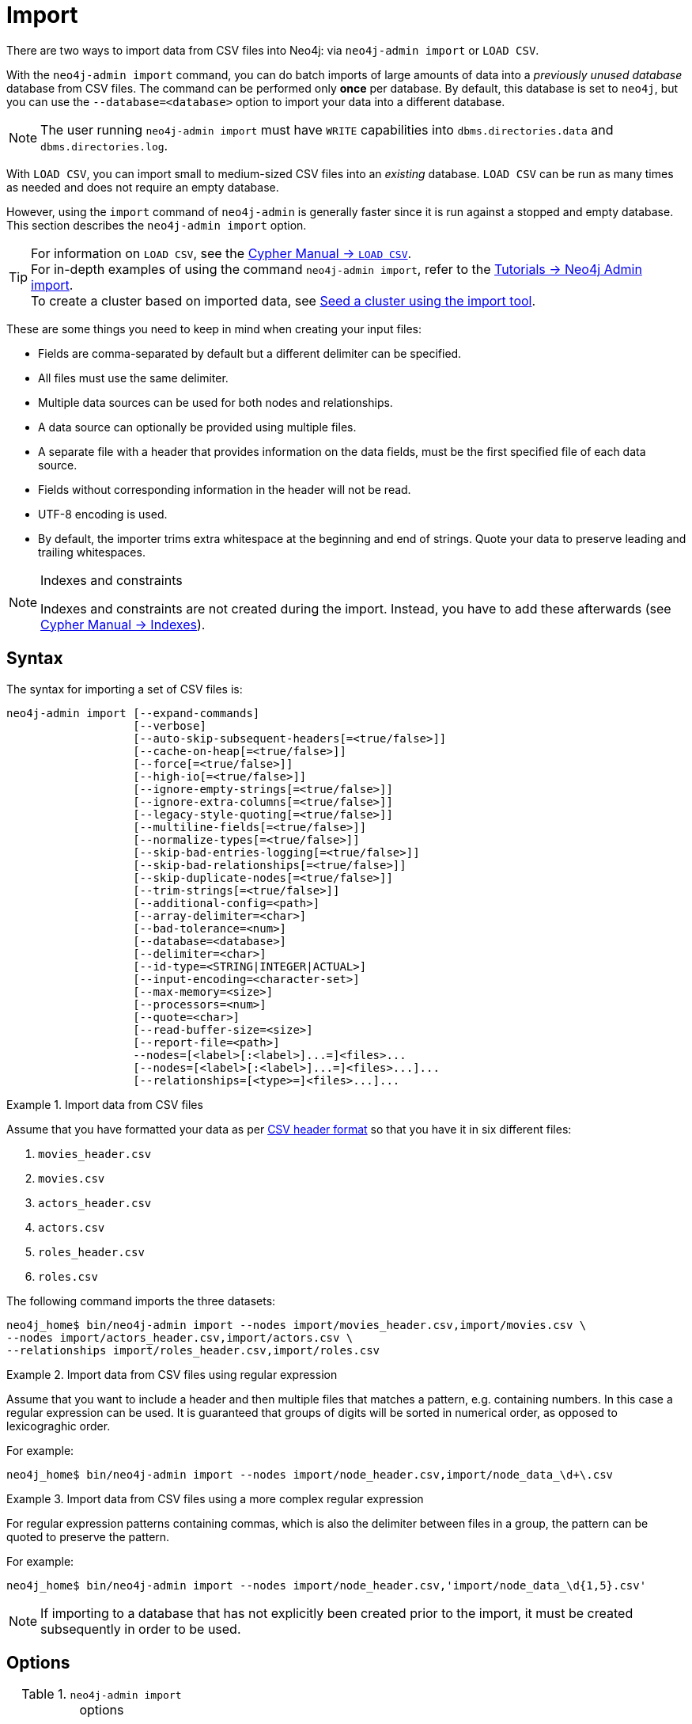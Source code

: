 :description: This section describes how to perform batch imports of data into Neo4j using the command line tool `neo4j-admin database import`.
[[neo4j-admin-import]]
= Import

:rfc-4180: https://tools.ietf.org/html/rfc4180

There are two ways to import data from CSV files into Neo4j: via `neo4j-admin import` or `LOAD CSV`.

With the `neo4j-admin import` command, you can do batch imports of large amounts of data into a _previously unused database_ database from CSV files.
The command can be performed only **once** per database.
By default, this database is set to `neo4j`, but you can use the `--database=<database>` option to import your data into a different database.

[NOTE]
====
The user running `neo4j-admin import` must have `WRITE` capabilities into `dbms.directories.data` and `dbms.directories.log`.
====

With `LOAD CSV`, you can import small to medium-sized CSV files into an _existing_ database.
`LOAD CSV` can be run as many times as needed and does not require an empty database.

However, using the `import` command of `neo4j-admin` is generally faster since it is run against a stopped and empty database.
This section describes the `neo4j-admin import` option.

[TIP]
====
For information on `LOAD CSV`, see the link:/docs/cypher-manual/4.4/clauses/load-csv[Cypher Manual -> `LOAD CSV`]. +
For in-depth examples of using the command `neo4j-admin import`, refer to the xref:tutorial/neo4j-admin-import.adoc[Tutorials -> Neo4j Admin import]. +
To create a cluster based on imported data, see xref:clustering/seed.adoc#causal-clustering-seed-import[Seed a cluster using the import tool].
====

These are some things you need to keep in mind when creating your input files:

* Fields are comma-separated by default but a different delimiter can be specified.
* All files must use the same delimiter.
* Multiple data sources can be used for both nodes and relationships.
* A data source can optionally be provided using multiple files.
* A separate file with a header that provides information on the data fields, must be the first specified file of each data source.
* Fields without corresponding information in the header will not be read.
* UTF-8 encoding is used.
* By default, the importer trims extra whitespace at the beginning and end of strings.
  Quote your data to preserve leading and trailing whitespaces.


[NOTE]
.Indexes and constraints
====
Indexes and constraints are not created during the import.
Instead, you have to add these afterwards (see link:/docs/cypher-manual/4.4/indexes-for-full-text-search[Cypher Manual -> Indexes]).
====

[[import-tool-syntax]]
== Syntax

The syntax for importing a set of CSV files is:

----
neo4j-admin import [--expand-commands]
                   [--verbose]
                   [--auto-skip-subsequent-headers[=<true/false>]]
                   [--cache-on-heap[=<true/false>]]
                   [--force[=<true/false>]]
                   [--high-io[=<true/false>]]
                   [--ignore-empty-strings[=<true/false>]]
                   [--ignore-extra-columns[=<true/false>]]
                   [--legacy-style-quoting[=<true/false>]]
                   [--multiline-fields[=<true/false>]]
                   [--normalize-types[=<true/false>]]
                   [--skip-bad-entries-logging[=<true/false>]]
                   [--skip-bad-relationships[=<true/false>]]
                   [--skip-duplicate-nodes[=<true/false>]]
                   [--trim-strings[=<true/false>]]
                   [--additional-config=<path>]
                   [--array-delimiter=<char>]
                   [--bad-tolerance=<num>]
                   [--database=<database>]
                   [--delimiter=<char>]
                   [--id-type=<STRING|INTEGER|ACTUAL>]
                   [--input-encoding=<character-set>]
                   [--max-memory=<size>]
                   [--processors=<num>]
                   [--quote=<char>]
                   [--read-buffer-size=<size>]
                   [--report-file=<path>]
                   --nodes=[<label>[:<label>]...=]<files>...
                   [--nodes=[<label>[:<label>]...=]<files>...]...
                   [--relationships=[<type>=]<files>...]...
----


.Import data from CSV files
====

Assume that you have formatted your data as per xref:tools/neo4j-admin/neo4j-admin-import.adoc#import-tool-header-format[CSV header format] so that you have it in six different files:

. `movies_header.csv`
. `movies.csv`
. `actors_header.csv`
. `actors.csv`
. `roles_header.csv`
. `roles.csv`

The following command imports the three datasets:

[source, shell, role=noplay]
----
neo4j_home$ bin/neo4j-admin import --nodes import/movies_header.csv,import/movies.csv \
--nodes import/actors_header.csv,import/actors.csv \
--relationships import/roles_header.csv,import/roles.csv
----
====

[[import-tool-multiple-input-files-regex-example]]
.Import data from CSV files using regular expression
====

Assume that you want to include a header and then multiple files that matches a pattern, e.g. containing numbers.
In this case a regular expression can be used.
It is guaranteed that groups of digits will be sorted in numerical order, as opposed to lexicograghic order.

For example:

[source, shell, role=noplay]
----
neo4j_home$ bin/neo4j-admin import --nodes import/node_header.csv,import/node_data_\d+\.csv
----
====

.Import data from CSV files using a more complex regular expression
====

For regular expression patterns containing commas, which is also the delimiter between files in a group, the pattern can be quoted to preserve the pattern.

For example:

[source, shell, role=noplay]
----
neo4j_home$ bin/neo4j-admin import --nodes import/node_header.csv,'import/node_data_\d{1,5}.csv'
----
====

[NOTE]
====
If importing to a database that has not explicitly been created prior to the import, it must be created subsequently in order to be used.
====


[[import-tool-options]]
== Options

.`neo4j-admin import` options
|===
| name

| xref:tools/neo4j-admin/neo4j-admin-import.adoc#import-tool-option-expand-commands[`--expand-commands`]
| xref:tools/neo4j-admin/neo4j-admin-import.adoc#import-tool-option-verbose[`--verbose`]
| xref:tools/neo4j-admin/neo4j-admin-import.adoc#import-tool-option-auto-skip-subsequent-headers[`--auto-skip-subsequent-headers`]
| xref:tools/neo4j-admin/neo4j-admin-import.adoc#import-tool-option-cache-on-heap[`--cache-on-heap`]
| xref:tools/neo4j-admin/neo4j-admin-import.adoc#import-tool-option-force[`--force`]
| xref:tools/neo4j-admin/neo4j-admin-import.adoc#import-tool-option-high-io[`--high-io`]
| xref:tools/neo4j-admin/neo4j-admin-import.adoc#import-tool-option-ignore-empty-strings[`--ignore-empty-strings`]
| xref:tools/neo4j-admin/neo4j-admin-import.adoc#import-tool-option-ignore-extra-columns[`--ignore-extra-columns`]
| xref:tools/neo4j-admin/neo4j-admin-import.adoc#import-tool-option-legacy-style-quoting[`--legacy-style-quoting`]
| xref:tools/neo4j-admin/neo4j-admin-import.adoc#import-tool-option-multiline-fields[`--multiline-fields`]
| xref:tools/neo4j-admin/neo4j-admin-import.adoc#import-tool-option-normalize-types[`--normalize-types`]
| xref:tools/neo4j-admin/neo4j-admin-import.adoc#import-tool-option-skip-bad-entries-logging[`--skip-bad-entries-logging`]
| xref:tools/neo4j-admin/neo4j-admin-import.adoc#import-tool-option-skip-bad-relationships[`--skip-bad-relationships`]
| xref:tools/neo4j-admin/neo4j-admin-import.adoc#import-tool-option-skip-duplicate-nodes[`--skip-duplicate-nodes`]
| xref:tools/neo4j-admin/neo4j-admin-import.adoc#import-tool-option-trim-strings[`--trim-strings`]
| xref:tools/neo4j-admin/neo4j-admin-import.adoc#import-tool-option-additional-config[`--additional-config`]
| xref:tools/neo4j-admin/neo4j-admin-import.adoc#import-tool-option-array-delimiter[`--array-delimiter`]
| xref:tools/neo4j-admin/neo4j-admin-import.adoc#import-tool-option-bad-tolerance[`--bad-tolerance`]
| xref:tools/neo4j-admin/neo4j-admin-import.adoc#import-tool-option-database[`--database`]
| xref:tools/neo4j-admin/neo4j-admin-import.adoc#import-tool-option-delimiter[`--delimiter`]
| xref:tools/neo4j-admin/neo4j-admin-import.adoc#import-tool-option-id-type[`--id-type`]
| xref:tools/neo4j-admin/neo4j-admin-import.adoc#import-tool-option-input-encoding[`--input-encoding`]
| xref:tools/neo4j-admin/neo4j-admin-import.adoc#import-tool-option-max-memory[`--max-memory`]
| xref:tools/neo4j-admin/neo4j-admin-import.adoc#import-tool-option-processors[`--processors`]
| xref:tools/neo4j-admin/neo4j-admin-import.adoc#import-tool-option-quote[`--quote`]
| xref:tools/neo4j-admin/neo4j-admin-import.adoc#import-tool-option-read-buffer-size[`--read-buffer-size`]
| xref:tools/neo4j-admin/neo4j-admin-import.adoc#import-tool-option-report-file[`--report-file`]
| xref:tools/neo4j-admin/neo4j-admin-import.adoc#import-tool-option-nodes[`--nodes`]
| xref:tools/neo4j-admin/neo4j-admin-import.adoc#import-tool-option-relationships[`--relationships`]

|===


[NOTE]
====
Some of the options below are marked as *Advanced*.
These options should not be used for experimentation.

For more information, please contact Neo4j Professional Services.
====

[[import-tool-option-expand-commands]]
`--expand-commands`::
Allow command expansion in config value evaluation.

[[import-tool-option-verbose]]
`--verbose`::
Enable verbose output.

[[import-tool-option-auto-skip-subsequent-headers]]
`--auto-skip-subsequent-headers`::
Automatically skip accidental header lines in subsequent files in file groups with more than one file.
+
Default: `false`

[[import-tool-option-cache-on-heap]]
`--cache-on-heap[=<true/false>]` *Advanced*::
Determines whether or not to allow allocating memory for the cache on heap.
+
If `false`, then caches will still be allocated off-heap, but the additional free memory inside the JVM will not be allocated for the caches.
+
Use this to have better control over the heap memory.
+
Default: `false`

[[import-tool-option-force]]
`--force[=<true/false>]`::
Force deletes any existing database files prior to the import.
+
Default: `false`
+
Use `--force=true` to delete all files of a specified database and then import new data.
For example:
+
* When using Neo4j Community Edition. +
Since the Community Edition only supports one database and does not support `DROP DATABASE name`, the only way to re-import data using `neo4j-admin import` is to use `--force=true`.
* When you first want to see how the data would get imported and maybe do some tweaking before you import your actual data.
For example, you can first import a small batch of data (e.g., 1000 rows) and examine it.
And then, tweak your actual data (e.g., 10 million rows) and use the option `--force=true` to re-import it.

[[import-tool-option-high-io]]
`--high-io[=<true/false>]`::
Ignore environment-based heuristics, and specify whether the target storage subsystem can support parallel IO with high throughput.
+
Typically this is `true` for SSDs, large raid arrays and network-attached storage.
+
Default: `false`


[[import-tool-option-ignore-empty-strings]]
`--ignore-empty-strings[=<true/false>]`::
Determines whether or not empty string fields, such as `""`, from input source are ignored (treated as null).
+
Default: `false`


[[import-tool-option-ignore-extra-columns]]
`--ignore-extra-columns[=<true/false>]`::
If unspecified columns should be ignored during the import.
+
Default: `false`


[[import-tool-option-legacy-style-quoting]]
`--legacy-style-quoting[=<true/false>]`::
Determines whether or not backslash-escaped quote e.g. `\"` is interpreted as inner quote.
+
Default: `false`


[[import-tool-option-multiline-fields]]
`--multiline-fields[=<true/false>]`::
Determines whether or not fields from input source can span multiple lines, i.e. contain newline characters.
+
Setting `--multiline-fields=true` can severely degrade performance of the importer.
Therefore, use it with care, especially with large imports.
+
Default: `false`


[[import-tool-option-normalize-types]]
`--normalize-types[=<true/false>]`::
Determines whether or not to normalize property types to Cypher types, e.g. `int` becomes `long` and `float` becomes `double`.
+
Default: `true`


[[import-tool-option-skip-bad-entries-logging]]
`--skip-bad-entries-logging[=<true/false>]`::
Determines whether or not to skip logging bad entries detected during import.
+
Default: `false`


[[import-tool-option-skip-bad-relationships]]
`--skip-bad-relationships[=<true/false>]`::
Determines whether or not to skip importing relationships that refer to missing node IDs, i.e. either start or end node ID/group referring to node that was not specified by the node input data.
+
Skipped relationships will be logged, containing at most the number of entities specified by xref:tools/neo4j-admin/neo4j-admin-import.adoc#import-tool-option-bad-tolerance[`--bad-tolerance`], unless otherwise specified by the xref:tools/neo4j-admin/neo4j-admin-import.adoc#import-tool-option-skip-bad-entries-logging[`--skip-bad-entries-logging`] option.
+
Default: `false`


[[import-tool-option-skip-duplicate-nodes]]
`--skip-duplicate-nodes[=<true/false>]`::
Determines whether or not to skip importing nodes that have the same ID/group.
+
In the event of multiple nodes within the same group having the same ID, the first encountered will be imported, whereas consecutive such nodes will be skipped.
+
Skipped nodes will be logged, containing at most the number of entities specified by xref:tools/neo4j-admin/neo4j-admin-import.adoc#import-tool-option-bad-tolerance[`--bad-tolerance`], unless otherwise specified by the xref:tools/neo4j-admin/neo4j-admin-import.adoc#import-tool-option-skip-bad-entries-logging[`--skip-bad-entries-logging`] option.
+
Default: `false`


[[import-tool-option-trim-strings]]
`--trim-strings[=<true/false>]`::
Determines whether or not strings should be trimmed for whitespaces.
+
Default: `false`


[[import-tool-option-additional-config]]
`--additional-config=<config-file-path>`::
Path to a configuration file that contain additional configuration options.


[[import-tool-option-array-delimiter]]
`--array-delimiter=<char>`::
Determines the array delimiter within a value in CSV data.
+
====
* ASCII character -- e.g. `--array-delimiter=";"`.
* `\ID` -- unicode character with ID, e.g. `--array-delimiter="\59"`.
* `U+XXXX` -- unicode character specified with 4 HEX characters, e.g. `--array-delimiter="U+20AC"`.
* `\t` -- horizontal tabulation (HT), e.g. `--array-delimiter="\t"`.
====
+
For horizontal tabulation (HT), use `\t` or the unicode character ID `\9`.
+
Unicode character ID can be used if prepended by `\`.
+
Default: `;`


[[import-tool-option-bad-tolerance]]
`--bad-tolerance=<num>`::
Number of bad entries before the import is considered failed.
+
This tolerance threshold is about relationships referring to missing nodes.
Format errors in input data are still treated as errors.
+
Default: `1000`


[[import-tool-option-database]]
`--database=<name>`::
Name of the database to import.
+
Default: `neo4j`


[[import-tool-option-delimiter]]
`--delimiter=<char>`::
Determines the delimiter between values in CSV data.
+
====
* ASCII character -- e.g. `--delimiter=","`.
* `\ID` -- unicode character with ID, e.g. `--delimiter="\44"`.
* `U+XXXX` -- unicode character specified with 4 HEX characters, e.g. `--delimiter="U+20AC"`.
* `\t` -- horizontal tabulation (HT), e.g. `--delimiter="\t"`.
====
+
For horizontal tabulation (HT), use `\t` or the unicode character ID `\9`.
+
Unicode character ID can be used if prepended by `\`.
+
Default: `,`


[[import-tool-option-id-type]]
`--id-type=<STRING|INTEGER|ACTUAL>`::
Each node must provide a unique ID in order to be used for creating relationships during the import.
+
Possible values are:

* `STRING` -- arbitrary strings for identifying nodes.
* `INTEGER` -- arbitrary integer values for identifying nodes.
* `ACTUAL` -- actual node IDs. (**Advanced**)

+
Default: `STRING`


[[import-tool-option-input-encoding]]
`--input-encoding=<character-set>`::
Character set that input data is encoded in.
+
Default: `UTF-8`


[[import-tool-option-max-memory]]
`--max-memory=<size>`::
Maximum memory that `neo4j-admin` can use for various data structures and caching to improve performance.
+
Values can be plain numbers such as `10000000`, or `20G` for 20 gigabyte.
It can also be specified as a percentage of the available memory, for example `70%`.
+
Default: `90%`


[[import-tool-option-processors]]
`--processors=<num>` *Advanced*::
Max number of processors used by the importer.
+
Defaults to the number of available processors reported by the JVM.
There is a certain amount of minimum threads needed, so for that reason there is no lower bound for this value.
+
For optimal performance, this value shouldn't be greater than the number of available processors.


[[import-tool-option-quote]]
`--quote=<char>`::
Character to treat as quotation character for values in CSV data.
+
Quotes can be escaped as per link:{rfc-4180}[RFC 4180] by doubling them, for example `""` would be interpreted as a literal `"`.
+
You cannot escape using `\`.
+
Default: `"`


[[import-tool-option-read-buffer-size]]
`--read-buffer-size=<size>`::
Size of each buffer for reading input data.
+
It has to at least be large enough to hold the biggest single value in the input data.
Value can be a plain number or byte units string, e.g. `128k`, `1m`.
+
Default: `4m`


[[import-tool-option-report-file]]
`--report-file=<filename>`::
File in which to store the report of the csv-import.
+
Default: `import.report`
+
The location of the import log file can be controlled using the xref:tools/neo4j-admin/neo4j-admin-import.adoc#import-tool-option-report-file[`--report-file`] option.
If you run large imports of CSV files that have low data quality, the import log file can grow very large.
For example, CSV files that contain duplicate node IDs, or that attempt to create relationships between non-existent nodes, could be classed as having low data quality.
In these cases, you may wish to direct the output to a location that can handle the large log file.
+
If you are running on a UNIX-like system and you are not interested in the output, you can get rid of it altogether by directing the report file to `/dev/null`.
+
If you need to debug the import, it might be useful to collect the stack trace. This is done by using xref:tools/neo4j-admin/neo4j-admin-import.adoc#import-tool-option-verbose[`--verbose`] option.


[[import-tool-option-nodes]]
`--nodes=[<label>[:<label>]...=]<files>...`::
Node CSV header and data.

* Multiple files will be logically seen as one big file from the perspective of the importer.
* The first line must contain the header.
* Multiple data sources like these can be specified in one import, where each data source has its own header.
* Files can also be specified using regular expressions.

+
For an example, see xref:tools/neo4j-admin/neo4j-admin-import.adoc#import-tool-multiple-input-files-regex-example[Import data from CSV files using regular expression].


[[import-tool-option-relationships]]
`--relationships=[<type>=]<files>...`::
Relationship CSV header and data.

* Multiple files will be logically seen as one big file from the perspective of the importer.
* The first line must contain the header.
* Multiple data sources like these can be specified in one import, where each data source has its own header.
* Files can also be specified using regular expressions.

+
For an example, see xref:tools/neo4j-admin/neo4j-admin-import.adoc#import-tool-multiple-input-files-regex-example[Import data from CSV files using regular expression].


[[import-tool-option-arg-file]]
`@<arguments-file-path>`::
File containing all arguments, used as an alternative to supplying all arguments on the command line directly.
+
Each argument can be on a separate line, or multiple arguments per line and separated by space.
+
Arguments containing spaces must be quoted.


[NOTE]
.Heap size for the import
====
You want to set the maximum heap size to a relevant value for the import.
This is done by defining the `HEAP_SIZE` environment parameter before starting the import.
For example, 2G is an appropriate value for smaller imports.

If doing imports in the order of magnitude of 100 billion entities, 20G will be an appropriate value.
====


[NOTE]
.Record format
====
If your import data will result in a graph that is larger than 34 billion nodes, 34 billion relationships, or 68 billion properties you will need to configure the importer to use the high limit record format.
This is achieved by setting the parameters xref:reference/configuration-settings.adoc#config_dbms.record_format[`dbms.record_format=high_limit`] and xref:reference/configuration-settings.adoc#config_dbms.allow_upgrade[`dbms.allow_upgrade=true`] in a configuration file, and supplying that file to the importer with xref:tools/neo4j-admin/neo4j-admin-import.adoc#import-tool-option-additional-config[`--additional-config`].
The format is printed in the _debug.log_ file.

The `high_limit` format is available for Enterprise Edition only.
====


[[import-tool-header-format]]
== CSV header format

The header file of each data source specifies how the data fields should be interpreted.
You must use the same delimiter for the header file and for the data files.

The header contains information for each field, with the format `<name>:<field_type>`.
The `<name>` is used for properties and node IDs.
In all other cases, the `<name>` part of the field is ignored.


[[import-tool-header-format-nodes]]
== Node files

Files containing node data can have an `ID` field, a `LABEL` field as well as properties.

ID::
  Each node must have a unique ID if it is to be connected by any relationships created in the import.
  The IDs are used to find the correct nodes when creating relationships.
  Note that the ID has to be unique across all nodes in the import; even for nodes with different labels.
  The unique ID can be persisted in a property whose name is defined by the `<name>` part of the field definition `<name>:ID`.
  If no such property name is defined, the unique ID will be used for the purpose of the import but not be available for reference later.
  If no ID is specified, the node will be imported but it will not be able to be connected by any relationships during the import.
  When a property name is provided, the type of that property can only be configured globally via the `--id-type` option, and can’t be specified with a `<field_type>` in the header field (as is possible for xref:tools/neo4j-admin/neo4j-admin-import.adoc#import-tool-header-format-properties[properties])
LABEL::
  Read one or more labels from this field.
  Like array values, multiple labels are separated by `;`, or by the character specified with `--array-delimiter`.

.Define nodes files
====

You define the headers for movies in the _movies_header.csv_ file.
Movies have the properties `movieId`, `year` and `title`.
You also specify a field for labels.

[source, csv]
----
movieId:ID,title,year:int,:LABEL
----

You define three movies in the _movies.csv_ file.
They contain all the properties defined in the header file.
All the movies are given the label `Movie`.
Two of them are also given the label `Sequel`.

[source, csv]
----
tt0133093,"The Matrix",1999,Movie
tt0234215,"The Matrix Reloaded",2003,Movie;Sequel
tt0242653,"The Matrix Revolutions",2003,Movie;Sequel
----

Similarly, you also define three actors in the _actors_header.csv_ and _actors.csv_ files.
They all have the properties `personId` and `name`, and the label `Actor`.

[source, csv]
----
personId:ID,name,:LABEL
----

[source, csv]
----
keanu,"Keanu Reeves",Actor
laurence,"Laurence Fishburne",Actor
carrieanne,"Carrie-Anne Moss",Actor
----
====


[[import-tool-header-format-rels]]
== Relationship files

Files containing relationship data have three mandatory fields and can also have properties.
The mandatory fields are:

TYPE::
  The relationship type to use for this relationship.
START_ID::
  The ID of the start node for this relationship.
END_ID::
  The ID of the end node for this relationship.

The `START_ID` and `END_ID` refer to the unique node ID defined in one of the node data sources, as explained in the previous section.
None of these take a name, e.g. if `<name>:START_ID` or `<name>:END_ID` is defined, the `<name>` part will be ignored.
Nor do they take a `<field_type>`, e.g. if `:START_ID:int` or `:END_ID:int` is defined, the `:int` part does not have any meaning in the context of type information.


.Define relationships files
====

In this example you assume that the two nodes files from the previous example are used together with the following relationships file.

You define relationships between actors and movies in the files _roles_header.csv_ and _roles.csv_.
Each row connects a start node and an end node with a relationship of relationship type `ACTED_IN`.
Notice how you use the unique identifiers `personId` and `movieId` from the nodes files above.
The name of character that the actor is playing in this movie is stored as a `role` property on the relationship.

[source, csv]
----
:START_ID,role,:END_ID,:TYPE
----

[source, csv]
----
keanu,"Neo",tt0133093,ACTED_IN
keanu,"Neo",tt0234215,ACTED_IN
keanu,"Neo",tt0242653,ACTED_IN
laurence,"Morpheus",tt0133093,ACTED_IN
laurence,"Morpheus",tt0234215,ACTED_IN
laurence,"Morpheus",tt0242653,ACTED_IN
carrieanne,"Trinity",tt0133093,ACTED_IN
carrieanne,"Trinity",tt0234215,ACTED_IN
carrieanne,"Trinity",tt0242653,ACTED_IN
----
====


[[import-tool-header-format-properties]]
== Properties

For properties, the `<name>` part of the field designates the property key, while the `<field_type>` part assigns a data type (see below).
You can have properties in both node data files and relationship data files.

Data types::
Use one of `int`, `long`, `float`, `double`, `boolean`, `byte`, `short`, `char`, `string`, `point`, `date`, `localtime`, `time`, `localdatetime`,
`datetime`, and `duration` to designate the data type for properties.
If no data type is given, this defaults to `string`.
To define an array type, append `[]` to the type.
By default, array values are separated by `;`.
A different delimiter can be specified with `--array-delimiter`.
Boolean values are _true_ if they match exactly the text `true`. All other values are _false_.
Values that contain the delimiter character need to be escaped by enclosing in double quotation marks, or by using a different delimiter character with the `--delimiter` option.

+
.Header format with data types
====

This example illustrates several different data types specified in the CSV header.

[source, csv]
----
:ID,name,joined:date,active:boolean,points:int
user01,Joe Soap,2017-05-05,true,10
user02,Jane Doe,2017-08-21,true,15
user03,Moe Know,2018-02-17,false,7
----

====

Special considerations for the `point` data type::
A point is specified using the Cypher syntax for maps.
The map allows the same keys as the input to the link:/docs/cypher-manual/4.4/functions/spatial[Cypher Manual -> Point function].
The point data type in the header can be amended with a map of default values used for all values of that column, e.g. `point{crs: 'WGS-84'}`.
Specifying the header this way allows you to have an incomplete map in the value position in the data file.
Optionally, a value in a data file may override default values from the header.
+
.Property format for `point` data type
====

This example illustrates various ways of using the `point` data type in the import header and the data files.

You are going to import the name and location coordinates for cities.
First, you define the header as:

[source, csv]
----
:ID,name,location:point{crs:WGS-84}
----

You then define cities in the data file.

* The first city's location is defined using `latitude` and `longitude`, as expected when using the coordinate system defined in the header.
* The second city uses `x` and `y` instead.
This would normally lead to a point using the coordinate reference system `cartesian`.
Since the header defines `crs:WGS-84`, that coordinate reference system will be used.
* The third city overrides the coordinate reference system defined in the header, and sets it explicitly to `WGS-84-3D`.

[source, csv]
----
:ID,name,location:point{crs:WGS-84}
city01,"Malmö","{latitude:55.6121514, longitude:12.9950357}"
city02,"London","{y:51.507222, x:-0.1275}"
city03,"San Mateo","{latitude:37.554167, longitude:-122.313056, height: 100, crs:'WGS-84-3D'}"
----

Note that all point maps are within double quotation marks `"` in order to prevent the enclosed `,` character from being interpreted as a column separator.
An alternative approach would be to use `--delimiter='\t'` and reformat the file with tab separators, in which case the `"` characters are not required.

[source, csv]
----
:ID name    location:point{crs:WGS-84}
city01  Malmö   {latitude:55.6121514, longitude:12.9950357}
city02  London  {y:51.507222, x:-0.1275}
city03  San Mateo   {latitude:37.554167, longitude:-122.313056, height: 100, crs:'WGS-84-3D'}
----

====

Special considerations for temporal data types::
The format for all temporal data types must be defined as described in link:/docs/cypher-manual/4.4/syntax/temporal#cypher-temporal-instants[Cypher Manual -> Temporal instants syntax] and link:/docs/cypher-manual/4.4/syntax/temporal#cypher-temporal-durations[Cypher Manual -> Durations syntax].
Two of the temporal types, _Time_ and _DateTime_, take a time zone parameter which might be common between all or many of the values in the data file.
It is therefor possible to specify a default time zone for _Time_ and _DateTime_ values in the header, for example: `time{timezone:+02:00}` and: `datetime{timezone:Europe/Stockholm}`.
If no default time zone is specified, the default timezone is determined by the `xref:reference/configuration-settings.adoc#config_db.temporal.timezone[db.temporal.timezone]` configuration setting.
The default time zone can be explicitly overridden in the values in the data file.
+
.Property format for temporal data types
====

This example illustrates various ways of using the `datetime` data type in the import header and the data files.

First, you define the header with two _DateTime_ columns.
The first one defines a time zone, but the second one does not:

[source, csv]
----
:ID,date1:datetime{timezone:Europe/Stockholm},date2:datetime
----

You then define dates in the data file.

* The first row has two values that do not specify an explicit timezone.
The value for `date1` will use the `Europe/Stockholm` time zone that was specified for that field in the header.
The value for `date2` will use the configured default time zone of the database.
* In the second row, both `date1` and `date2` set the time zone explicitly to be `Europe/Berlin`.
This overrides the header definition for `date1`, as well as the configured default time zone of the database.

[source, csv]
----
1,2018-05-10T10:30,2018-05-10T12:30
2,2018-05-10T10:30[Europe/Berlin],2018-05-10T12:30[Europe/Berlin]
----

====


[[import-tool-id-spaces]]
== Using ID spaces

By default, the import tool assumes that node identifiers are unique across node files.
In many cases the ID is only unique across each entity file, for example when your CSV files contain data extracted from a relational database and the ID field is pulled from the primary key column in the corresponding table.
To handle this situation you define _ID spaces_.
ID spaces are defined in the `ID` field of node files using the syntax `ID(<ID space identifier>)`.
To reference an ID of an ID space in a relationship file, you use the syntax `START_ID(<ID space identifier>)` and `END_ID(<ID space identifier>)`.

.Define and use ID spaces
====

Define a `Movie-ID` ID space in the _movies_header.csv_ file.

[source, csv]
----
movieId:ID(Movie-ID),title,year:int,:LABEL
----

[source, csv]
----
1,"The Matrix",1999,Movie
2,"The Matrix Reloaded",2003,Movie;Sequel
3,"The Matrix Revolutions",2003,Movie;Sequel
----

Define an `Actor-ID` ID space in the header of the _actors_header.csv_ file.

[source, csv]
----
personId:ID(Actor-ID),name,:LABEL
----

[source, csv]
----
1,"Keanu Reeves",Actor
2,"Laurence Fishburne",Actor
3,"Carrie-Anne Moss",Actor
----

Now use the previously defined ID spaces when connecting the actors to movies.

[source, csv]
----
:START_ID(Actor-ID),role,:END_ID(Movie-ID),:TYPE
----

[source, csv]
----
1,"Neo",1,ACTED_IN
1,"Neo",2,ACTED_IN
1,"Neo",3,ACTED_IN
2,"Morpheus",1,ACTED_IN
2,"Morpheus",2,ACTED_IN
2,"Morpheus",3,ACTED_IN
3,"Trinity",1,ACTED_IN
3,"Trinity",2,ACTED_IN
3,"Trinity",3,ACTED_IN
----
====


[[import-tool-header-format-skip-columns]]
== Skipping columns

IGNORE::
If there are fields in the data that you wish to ignore completely, this can be done using the `IGNORE` keyword in the header file.
`IGNORE` must be prepended with a `:`.
+
.Skip a column
====

In this example, you are not interested in the data in the third column of the nodes file and wish to skip over it.
Note that the `IGNORE` keyword is prepended by a `:`.

[source, csv]
----
personId:ID,name,:IGNORE,:LABEL
----

[source, csv]
----
keanu,"Keanu Reeves","male",Actor
laurence,"Laurence Fishburne","male",Actor
carrieanne,"Carrie-Anne Moss","female",Actor
----
====

If all your superfluous data is placed in columns located to the right of all the columns that you wish to import, you can instead use the command line option `xref:tools/neo4j-admin/neo4j-admin-import.adoc#import-tool-option-ignore-extra-columns[--ignore-extra-columns]`.


[[import-tool-header-format-compressed-files]]
== Import compressed files

The import tool can handle files compressed with `zip` or `gzip`.
Each compressed file must contain a single file.

.Perform an import using compressed files
====

[source, sh]
----
neo4j_home$ ls import
actors-header.csv  actors.csv.zip  movies-header.csv  movies.csv.gz  roles-header.csv  roles.csv.gz
----

[source, sh]
----
neo4j_home$ bin/neo4j-admin import --nodes import/movies-header.csv,import/movies.csv.gz --nodes import/actors-header.csv,import/actors.csv.zip --relationships import/roles-header.csv,import/roles.csv.gz
----
====

[role="enterprise-edition"]
[[import-tool-resume]]
== Resuming a stopped or cancelled import

An import that is stopped or fails before completing can be resumed from a point closer to where it was stopped.
An import can be resumed from the following points:

- Linking of relationships
- Post-processing
